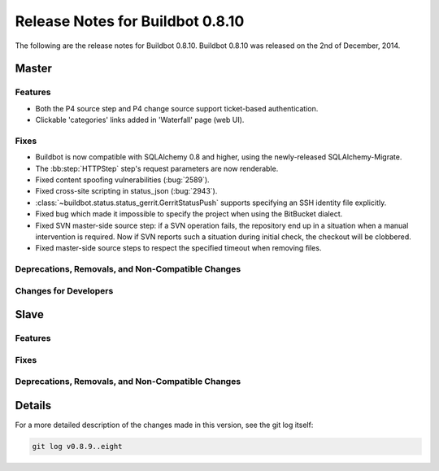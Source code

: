 Release Notes for Buildbot 0.8.10
=================================

..
    Any change that adds a feature or fixes a bug should have an entry here.
    Most simply need an additional bulleted list item, but more significant
    changes can be given a subsection of their own.

The following are the release notes for Buildbot 0.8.10.
Buildbot 0.8.10 was released on the 2nd of December, 2014.

Master
------

Features
~~~~~~~~

* Both the P4 source step and P4 change source support ticket-based authentication.

* Clickable 'categories' links added in 'Waterfall' page (web UI).

Fixes
~~~~~

* Buildbot is now compatible with SQLAlchemy 0.8 and higher, using the newly-released SQLAlchemy-Migrate.

* The :bb:step:`HTTPStep` step's request parameters are now renderable.

* Fixed content spoofing vulnerabilities (:bug:`2589`).

* Fixed cross-site scripting in status_json (:bug:`2943`).

* :class:`~buildbot.status.status_gerrit.GerritStatusPush` supports specifying an SSH identity file explicitly.

* Fixed bug which made it impossible to specify the project when using the BitBucket dialect.

* Fixed SVN master-side source step: if a SVN operation fails, the repository end up in a situation when a manual intervention is required.
  Now if SVN reports such a situation during initial check, the checkout will be clobbered.

* Fixed master-side source steps to respect the specified timeout when removing files.

Deprecations, Removals, and Non-Compatible Changes
~~~~~~~~~~~~~~~~~~~~~~~~~~~~~~~~~~~~~~~~~~~~~~~~~~

Changes for Developers
~~~~~~~~~~~~~~~~~~~~~~


Slave
-----

Features
~~~~~~~~

Fixes
~~~~~

Deprecations, Removals, and Non-Compatible Changes
~~~~~~~~~~~~~~~~~~~~~~~~~~~~~~~~~~~~~~~~~~~~~~~~~~

Details
-------

For a more detailed description of the changes made in this version, see the git log itself:

.. code-block:: bash

   git log v0.8.9..eight
